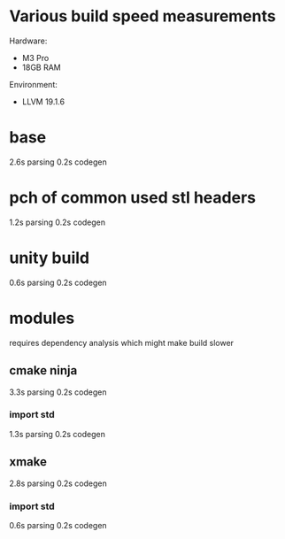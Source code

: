 * Various build speed measurements
Hardware:
- M3 Pro
- 18GB RAM

Environment:
- LLVM 19.1.6
* base
2.6s parsing
0.2s codegen
* pch of common used stl headers
1.2s parsing
0.2s codegen
* unity build
0.6s parsing
0.2s codegen
* modules
requires dependency analysis which might make build slower
** cmake ninja
3.3s parsing
0.2s codegen
*** import std
1.3s parsing
0.2s codegen
** xmake
2.8s parsing
0.2s codegen
*** import std
0.6s parsing
0.2s codegen
